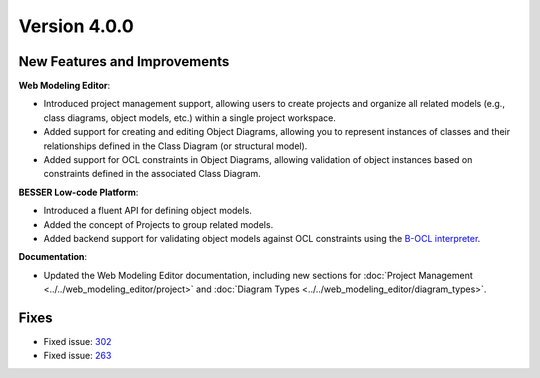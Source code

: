Version 4.0.0
=============

New Features and Improvements
-----------------------------

**Web Modeling Editor**:

* Introduced project management support, allowing users to create projects and organize all related models (e.g., class diagrams, object models, etc.) within a single project workspace.
* Added support for creating and editing Object Diagrams, allowing you to represent instances of classes and their relationships defined in the Class Diagram (or structural model).
* Added support for OCL constraints in Object Diagrams, allowing validation of object instances based on constraints defined in the associated Class Diagram.

**BESSER Low-code Platform**:

* Introduced a fluent API for defining object models.
* Added the concept of Projects to group related models.
* Added backend support for validating object models against OCL constraints using the `B-OCL interpreter <https://github.com/BESSER-PEARL/B-OCL-Interpreter>`_.

**Documentation**:

* Updated the Web Modeling Editor documentation, including new sections for :doc:`Project Management <../../web_modeling_editor/project>` and :doc:`Diagram Types <../../web_modeling_editor/diagram_types>`.

Fixes
-----

* Fixed issue: `302 <https://github.com/BESSER-PEARL/BESSER/issues/302>`_ 
* Fixed issue: `263 <https://github.com/BESSER-PEARL/BESSER/issues/263>`_